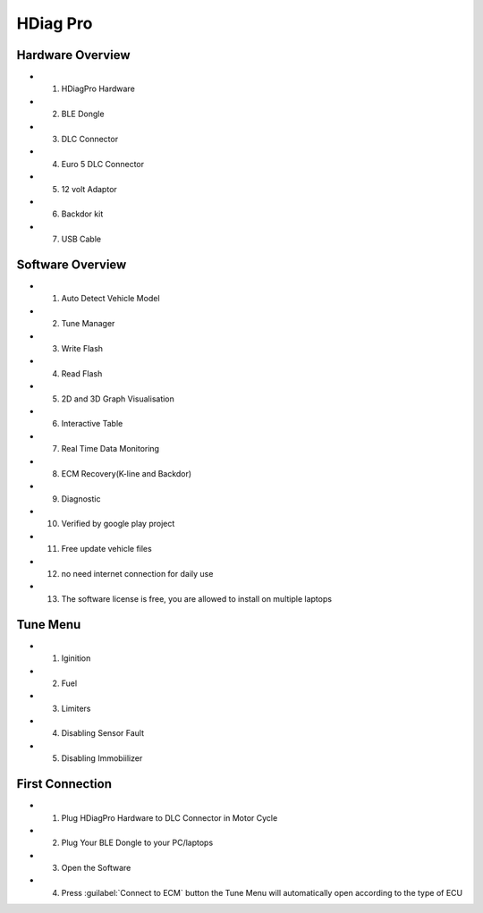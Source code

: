 HDiag Pro
=========


Hardware Overview
-----------------
- 1. HDiagPro Hardware
- 2. BLE Dongle
- 3. DLC Connector
- 4. Euro 5 DLC Connector
- 5. 12 volt Adaptor
- 6. Backdor kit
- 7. USB Cable


Software Overview
-----------------
- 1. Auto Detect Vehicle Model
- 2. Tune Manager
- 3. Write Flash
- 4. Read Flash
- 5. 2D and 3D Graph Visualisation
- 6. Interactive Table
- 7. Real Time Data Monitoring
- 8. ECM Recovery(K-line and Backdor)
- 9. Diagnostic
- 10. Verified by google play project
- 11. Free update vehicle files
- 12. no need internet connection for daily use
- 13. The software license is free, you are allowed to install on multiple laptops


Tune Menu
---------
- 1. Iginition
- 2. Fuel
- 3. Limiters
- 4. Disabling Sensor Fault
- 5. Disabling Immobiilizer


First Connection
----------------
- 1. Plug HDiagPro Hardware to DLC Connector in Motor Cycle
- 2. Plug Your BLE Dongle to your PC/laptops
- 3. Open the Software 
- 4. Press :guilabel:`Connect to ECM` button the Tune Menu will automatically open according to the type of ECU



